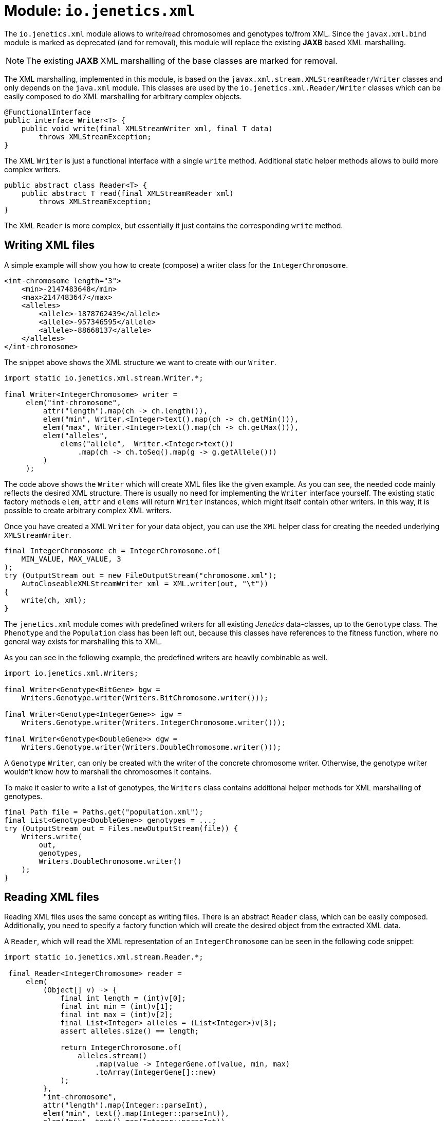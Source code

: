 = Module: `io.jenetics.xml`

The `io.jenetics.xml` module allows to write/read chromosomes and genotypes to/from XML. Since the `javax.xml.bind` module is marked as deprecated (and for removal), this module will replace the existing *JAXB* based XML marshalling.

NOTE: The existing *JAXB* XML marshalling of the base classes are marked for removal.

The XML marshalling, implemented in this module, is based on the `javax.xml.stream.XMLStreamReader/Writer` classes and only depends on the `java.xml` module. This classes are used by the `io.jenetics.xml.Reader/Writer` classes which can be easily composed to do XML marshalling for arbitrary complex objects.

```java
@FunctionalInterface
public interface Writer<T> {
    public void write(final XMLStreamWriter xml, final T data)
        throws XMLStreamException;
}
```

The XML `Writer` is just a functional interface with a single `write` method. Additional static helper methods allows to build more complex writers.

```java
public abstract class Reader<T> {
    public abstract T read(final XMLStreamReader xml)
        throws XMLStreamException;
}
```

The XML `Reader` is more complex, but essentially it just contains the corresponding `write` method.

== Writing XML files

A simple example will show you how to create (compose) a writer class for the `IntegerChromosome`.

```xml
<int-chromosome length="3">
    <min>-2147483648</min>
    <max>2147483647</max>
    <alleles>
        <allele>-1878762439</allele>
        <allele>-957346595</allele>
        <allele>-88668137</allele>
    </alleles>
</int-chromosome>
```

The snippet above shows the XML structure we want to create with our `Writer`.

```java
import static io.jenetics.xml.stream.Writer.*;

final Writer<IntegerChromosome> writer =
     elem("int-chromosome",
         attr("length").map(ch -> ch.length()),
         elem("min", Writer.<Integer>text().map(ch -> ch.getMin())),
         elem("max", Writer.<Integer>text().map(ch -> ch.getMax())),
         elem("alleles",
             elems("allele",  Writer.<Integer>text())
                 .map(ch -> ch.toSeq().map(g -> g.getAllele()))
         )
     );
```

The code above shows the `Writer` which will create XML files like the given example. As you can see, the needed code mainly reflects the desired XML structure. There is usually no need for implementing the `Writer` interface yourself. The existing static factory methods `elem`, `attr` and `elems` will return `Writer` instances, which might itself contain other writers. In this way, it is possible to create arbitrary complex XML writers.

Once you have created a XML `Writer` for your data object, you can use the `XML` helper class for creating the needed underlying `XMLStreamWriter`.

```java
final IntegerChromosome ch = IntegerChromosome.of(
    MIN_VALUE, MAX_VALUE, 3
);
try (OutputStream out = new FileOutputStream("chromosome.xml");
    AutoCloseableXMLStreamWriter xml = XML.writer(out, "\t"))
{
    write(ch, xml);
}
```

The `jenetics.xml` module comes with predefined writers for all existing _Jenetics_ data-classes, up to the `Genotype` class. The `Phenotype` and the `Population` class has been left out, because this classes have references to the fitness function, where no general way exists for marshalling this to XML.

As you can see in the following example, the predefined writers are heavily combinable as well.

```java
import io.jenetics.xml.Writers;

final Writer<Genotype<BitGene> bgw =
    Writers.Genotype.writer(Writers.BitChromosome.writer()));

final Writer<Genotype<IntegerGene>> igw =
    Writers.Genotype.writer(Writers.IntegerChromosome.writer()));

final Writer<Genotype<DoubleGene>> dgw =
    Writers.Genotype.writer(Writers.DoubleChromosome.writer()));
```

A `Genotype` `Writer`, can only be created with the writer of the concrete chromosome writer. Otherwise, the genotype writer wouldn't know how to marshall the chromosomes it contains.

To make it easier to write a list of genotypes, the `Writers` class contains additional helper methods for XML marshalling of genotypes.

```java
final Path file = Paths.get("population.xml");
final List<Genotype<DoubleGene>> genotypes = ...;
try (OutputStream out = Files.newOutputStream(file)) {
    Writers.write(
        out,
        genotypes,
        Writers.DoubleChromosome.writer()
    );
}
```


== Reading XML files

Reading XML files uses the same concept as writing files. There is an abstract `Reader` class, which can be easily composed. Additionally, you need to specify a factory function which will create the desired object from the extracted XML data.

A `Reader`, which will read the XML representation of an `IntegerChromosome` can be seen in the following code snippet:

```java
import static io.jenetics.xml.stream.Reader.*;

 final Reader<IntegerChromosome> reader =
     elem(
         (Object[] v) -> {
             final int length = (int)v[0];
             final int min = (int)v[1];
             final int max = (int)v[2];
             final List<Integer> alleles = (List<Integer>)v[3];
             assert alleles.size() == length;

             return IntegerChromosome.of(
                 alleles.stream()
                     .map(value -> IntegerGene.of(value, min, max)
                     .toArray(IntegerGene[]::new)
             );
         },
         "int-chromosome",
         attr("length").map(Integer::parseInt),
         elem("min", text().map(Integer::parseInt)),
         elem("max", text().map(Integer::parseInt)),
         elem("alleles",
             elems(elem("allele", text().map(Integer::parseInt)))
         )
     );
```

To keep the `Reader` code short and maintainable, you must do some casting in the object creation function. The order of the elements in the `Object[]` array is the same as in the XML structure-definition part.

As for the writers, the `jenetics.xml` module contains predefined `Readers` for all standard data-objects. The XML format of the defined `Readers` are the same as for the defined `Writers`. So the readers are able to read the `Genotypes` written by the `Writers`.

```java
final Reader<Genotype<BitGene> bgr =
    Readers.Genotype.reader(Readers.BitChromosome.reader()));

final Reader<Genotype<IntegerGene>> igr =
    Writers.Genotype.reader(Readers.IntegerChromosome.reader()));

final Reader<Genotype<DoubleGene>> dgr =
    Readers.Genotype.reader(Readers.DoubleChromosome.reader()));
```

The following code snippet shows how to read a marshalled population (a list of genotypes) from a file.

```java
final Path file = Paths.get("population.xml");
final List<Genotype<DoubleGene>> genotypes;
try (InputStream in = Files.newInputStream(file)) {
    genotypes = Readers.read(
        in,
        Readers.DoubleChromosome.reader()
    );
}
```

